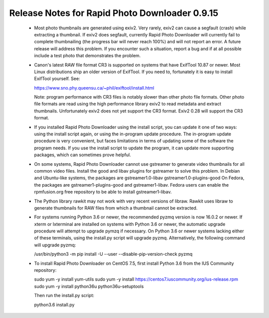 Release Notes for Rapid Photo Downloader 0.9.15
===============================================

 - Most photo thumbnails are generated using exiv2. Very rarely, exiv2 can
   cause a segfault (crash) while extracting a thumbnail. If exiv2 does
   segfault, currently Rapid Photo Downloader will currently fail to complete
   thumbnailing (the progress bar will never reach 100%) and will not report
   an error. A future release will address this problem. If you encounter
   such a situation, report a bug and if at all possible include a test photo
   that demonstrates the problem.

 - Canon's latest RAW file format CR3 is supported on systems that have
   ExifTool 10.87 or newer. Most Linux distributions ship an older version
   of ExifTool. If you need to, fortunately it is easy to install ExifTool
   yourself. See:

   https://www.sno.phy.queensu.ca/~phil/exiftool/install.html

   Note: program performance with CR3 files is notably slower than other photo
   file formats. Other photo file formats are read using the high performance
   library exiv2 to read metadata and extract thumbnails. Unfortunately exiv2
   does not yet support the CR3 format. Exiv2 0.28 will support the CR3 format.

 - If you installed Rapid Photo Downloader using the install script, you can
   update it one of two ways: using the install script again, or using the
   in-program update procedure. The in-program update procedure is very
   convenient, but faces limitations in terms of updating some of the software
   the program needs. If you use the install script to update the program, it
   can update more supporting packages, which can sometimes prove helpful.

 - On some systems, Rapid Photo Downloader cannot use gstreamer to generate
   video thumbnails for all common video files. Install the good and libav
   plugins for gstreamer to solve this problem. In Debian and Ubuntu-like
   systems, the packages are gstreamer1.0-libav gstreamer1.0-plugins-good
   On Fedora, the packages are gstreamer1-plugins-good and gstreamer1-libav.
   Fedora users can enable the rpmfusion.org free repository to be able to
   install gstreamer1-libav.

 - The Python library rawkit may not work with very recent versions of libraw.
   Rawkit uses libraw to generate thumbnails for RAW files from which a
   thumbnail cannot be extracted.

 - For systems running Python 3.6 or newer, the recommended pyzmq version is
   now 16.0.2 or newer. If xterm or lxterminal are installed on systems with
   Python 3.6 or newer, the automatic upgrade procedure will attempt to upgrade
   pymzq if necessary. On Python 3.6 or newer systems lacking either of these
   terminals, using the install.py script will upgrade pyzmq. Alternatively,
   the following command will upgrade pyzmq:

   /usr/bin/python3 -m pip install -U --user --disable-pip-version-check pyzmq

 - To install Rapid Photo Downloader on CentOS 7.5, first install Python 3.6
   from the  IUS Community repository:

   sudo yum -y install yum-utils
   sudo yum -y install https://centos7.iuscommunity.org/ius-release.rpm
   sudo yum -y install python36u python36u-setuptools

   Then run the install.py script:

   python3.6 install.py
